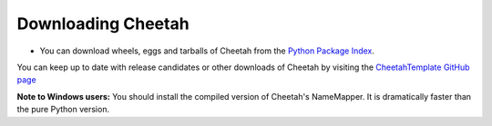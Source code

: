 Downloading Cheetah
===================

* You can download wheels, eggs and tarballs of Cheetah from the `Python
  Package Index <http://pypi.python.org/pypi/Cheetah3>`_.

You can keep up to date with release candidates or other downloads of
Cheetah by visiting the `CheetahTemplate GitHub page
<http://github.com/CheetahTemplate3/cheetah3>`_

**Note to Windows users:** You should install the compiled version of
Cheetah's NameMapper. It is dramatically faster than the pure Python
version.
